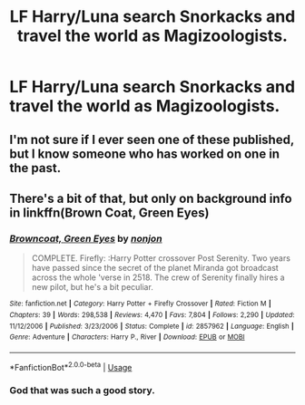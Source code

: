 #+TITLE: LF Harry/Luna search Snorkacks and travel the world as Magizoologists.

* LF Harry/Luna search Snorkacks and travel the world as Magizoologists.
:PROPERTIES:
:Author: Faeriniel
:Score: 12
:DateUnix: 1529243425.0
:DateShort: 2018-Jun-17
:FlairText: Request
:END:

** I'm not sure if I ever seen one of these published, but I know someone who has worked on one in the past.
:PROPERTIES:
:Author: Lord_Anarchy
:Score: 8
:DateUnix: 1529252559.0
:DateShort: 2018-Jun-17
:END:


** There's a bit of that, but only on background info in linkffn(Brown Coat, Green Eyes)
:PROPERTIES:
:Author: nauze18
:Score: 3
:DateUnix: 1529270658.0
:DateShort: 2018-Jun-18
:END:

*** [[https://www.fanfiction.net/s/2857962/1/][*/Browncoat, Green Eyes/*]] by [[https://www.fanfiction.net/u/649528/nonjon][/nonjon/]]

#+begin_quote
  COMPLETE. Firefly: :Harry Potter crossover Post Serenity. Two years have passed since the secret of the planet Miranda got broadcast across the whole 'verse in 2518. The crew of Serenity finally hires a new pilot, but he's a bit peculiar.
#+end_quote

^{/Site/:} ^{fanfiction.net} ^{*|*} ^{/Category/:} ^{Harry} ^{Potter} ^{+} ^{Firefly} ^{Crossover} ^{*|*} ^{/Rated/:} ^{Fiction} ^{M} ^{*|*} ^{/Chapters/:} ^{39} ^{*|*} ^{/Words/:} ^{298,538} ^{*|*} ^{/Reviews/:} ^{4,470} ^{*|*} ^{/Favs/:} ^{7,804} ^{*|*} ^{/Follows/:} ^{2,290} ^{*|*} ^{/Updated/:} ^{11/12/2006} ^{*|*} ^{/Published/:} ^{3/23/2006} ^{*|*} ^{/Status/:} ^{Complete} ^{*|*} ^{/id/:} ^{2857962} ^{*|*} ^{/Language/:} ^{English} ^{*|*} ^{/Genre/:} ^{Adventure} ^{*|*} ^{/Characters/:} ^{Harry} ^{P.,} ^{River} ^{*|*} ^{/Download/:} ^{[[http://www.ff2ebook.com/old/ffn-bot/index.php?id=2857962&source=ff&filetype=epub][EPUB]]} ^{or} ^{[[http://www.ff2ebook.com/old/ffn-bot/index.php?id=2857962&source=ff&filetype=mobi][MOBI]]}

--------------

*FanfictionBot*^{2.0.0-beta} | [[https://github.com/tusing/reddit-ffn-bot/wiki/Usage][Usage]]
:PROPERTIES:
:Author: FanfictionBot
:Score: 1
:DateUnix: 1529270668.0
:DateShort: 2018-Jun-18
:END:


*** God that was such a good story.
:PROPERTIES:
:Author: ryboodle
:Score: 1
:DateUnix: 1529291926.0
:DateShort: 2018-Jun-18
:END:
